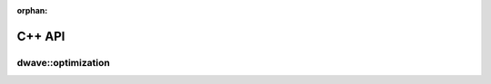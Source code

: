 :orphan:

.. _optimization_cpp:

=======
C++ API
=======

dwave::optimization
-------------------

.. doxygennamespace:: dwave::optimization
    :project: dwave-optimization
    :content-only:
    :members:
